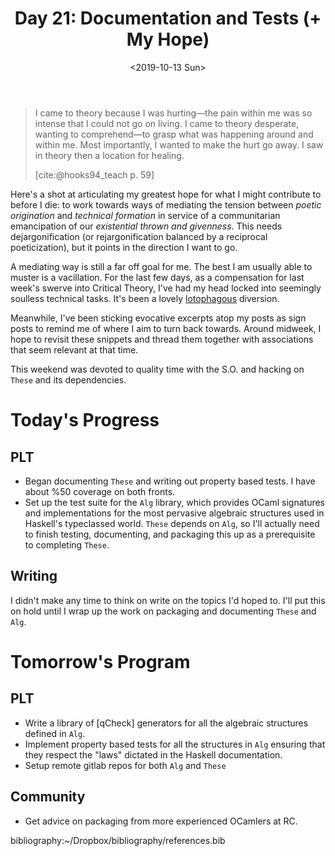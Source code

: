 #+TITLE: Day 21: Documentation and Tests (+ My Hope)
#+DATE: <2019-10-13 Sun>

#+BEGIN_QUOTE
I came to theory because I was hurting—the pain within me was so intense that I
could not go on living. I came to theory desperate, wanting to comprehend—to
grasp what was happening around and within me. Most importantly, I wanted to
make the hurt go away. I saw in theory then a location for healing.

[cite:@hooks94_teach p. 59]
#+END_QUOTE

Here's a shot at articulating my greatest hope for what I might contribute to
before I die: to work towards ways of mediating the tension between /poetic
origination/ and /technical formation/ in service of a communitarian
emancipation of our /existential thrown and givenness/. This needs
dejargonification (or rejargonification balanced by a reciprocal poeticization),
but it points in the direction I want to go.

A mediating way is still a far off goal for me. The best I am usually able to
muster is a vacillation. For the last few days, as a compensation for last
week's swerve into Critical Theory, I've had my head locked into seemingly
soulless technical tasks. It's been a lovely [[https://en.wiktionary.org/wiki/lotophagous#English][lotophagous]] diversion.

Meanwhile, I've been sticking evocative excerpts atop my posts as sign posts to
remind me of where I aim to turn back towards. Around midweek, I hope to revisit
these snippets and thread them together with associations that seem relevant at
that time.

This weekend was devoted to quality time with the S.O. and hacking on =These=
and its dependencies.

* Today's Progress

** PLT
- Began documenting =These= and writing out property based tests. I have about
  %50 coverage on both fronts.
- Set up the test suite for the =Alg= library, which provides OCaml signatures and
  implementations for the most pervasive algebraic structures used in Haskell's
  typeclassed world. =These= depends on =Alg=, so I'll actually need to finish
  testing, documenting, and packaging this up as a prerequisite to completing
  =These=.
** Writing
I didn't make any time to think on write on the topics I'd hoped to. I'll put
this on hold until I wrap up the work on packaging and documenting =These= and
=Alg=.

* Tomorrow's Program

** PLT
- Write a library of [qCheck] generators for all the algebraic structures
  defined in =Alg=.
- Implement property based tests for all the structures in =Alg= ensuring that
  they respect the "laws" dictated in the Haskell documentation.
- Setup remote gitlab repos for both =Alg= and =These=
** Community
- Get advice on packaging from more experienced OCamlers at RC.

bibliography:~/Dropbox/bibliography/references.bib
